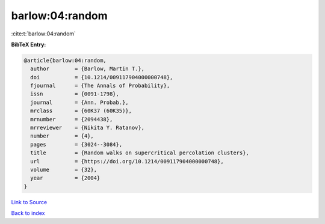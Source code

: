 barlow:04:random
================

:cite:t:`barlow:04:random`

**BibTeX Entry:**

.. code-block:: bibtex

   @article{barlow:04:random,
     author        = {Barlow, Martin T.},
     doi           = {10.1214/009117904000000748},
     fjournal      = {The Annals of Probability},
     issn          = {0091-1798},
     journal       = {Ann. Probab.},
     mrclass       = {60K37 (60K35)},
     mrnumber      = {2094438},
     mrreviewer    = {Nikita Y. Ratanov},
     number        = {4},
     pages         = {3024--3084},
     title         = {Random walks on supercritical percolation clusters},
     url           = {https://doi.org/10.1214/009117904000000748},
     volume        = {32},
     year          = {2004}
   }

`Link to Source <https://doi.org/10.1214/009117904000000748},>`_


`Back to index <../By-Cite-Keys.html>`_
